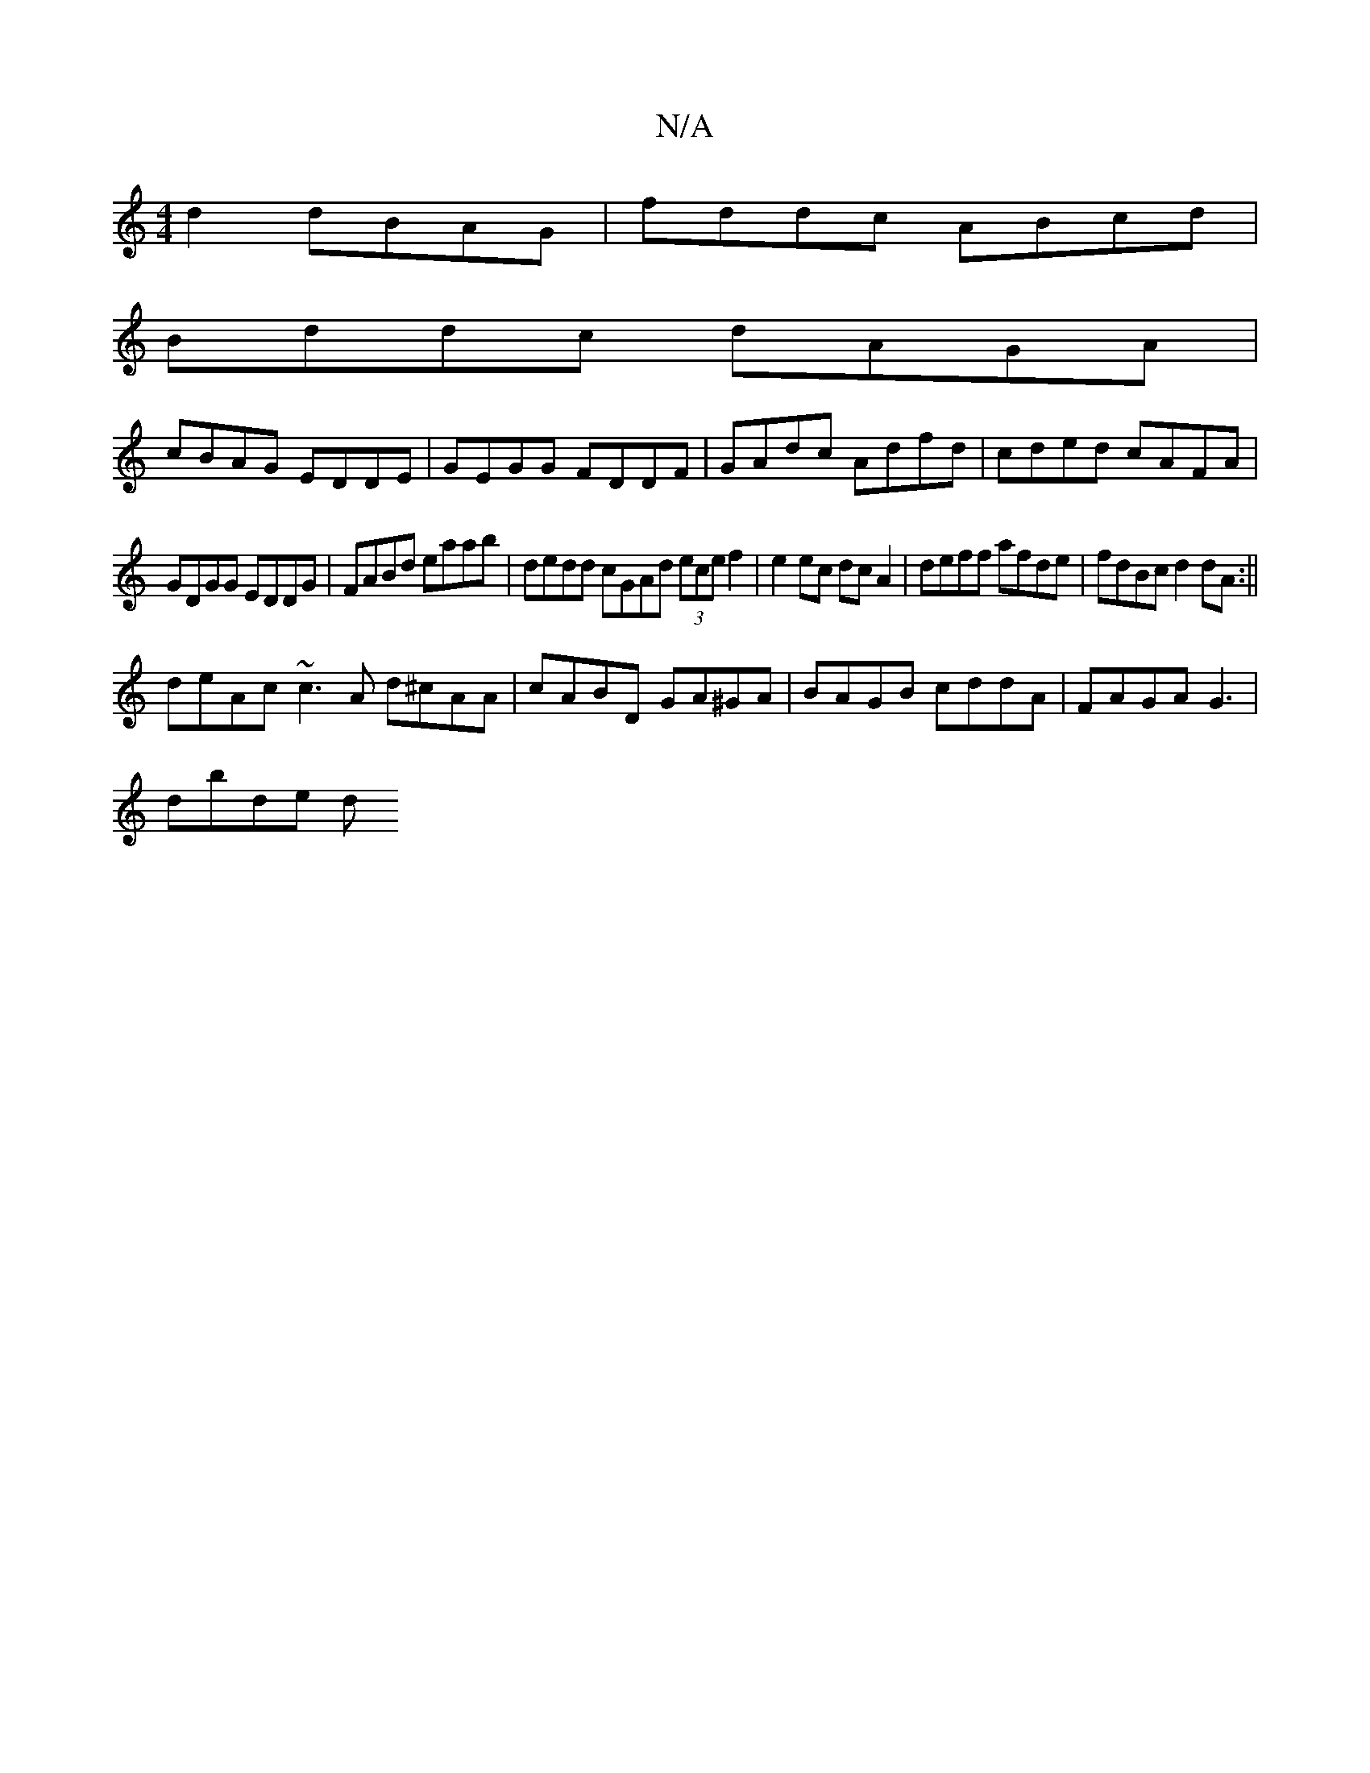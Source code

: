 X:1
T:N/A
M:4/4
R:N/A
K:Cmajor
d2 dBAG|fddc ABcd|
Bddc dAGA|
cBAG EDDE|GEGG FDDF|GAdc Adfd|cded cAFA|
GDGG EDDG|FABd eaab|dedd cGAd (3ece f2|e2 ec dc A2|deff afde|fdBc d2 dA :||
deAc ~c3A d^cAA|cABD GA^GA|BAGB cddA|FAGA G3 |
dbde d